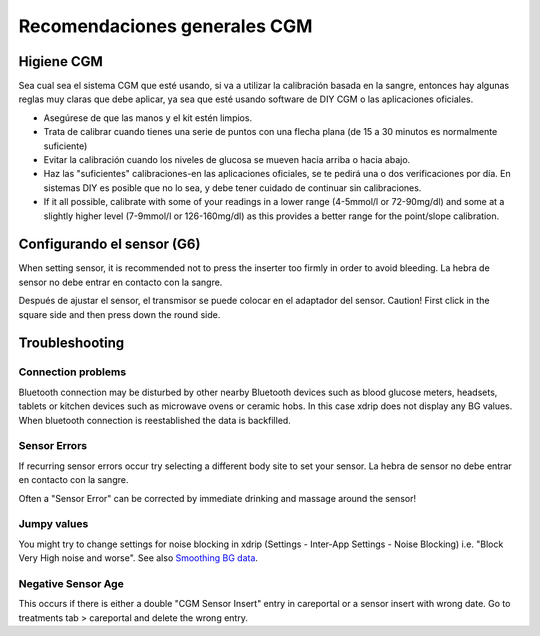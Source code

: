 Recomendaciones generales CGM
**************************************************

Higiene CGM
==================================================

Sea cual sea el sistema CGM que esté usando, si va a utilizar la calibración basada en la sangre, entonces hay algunas reglas muy claras que debe aplicar, ya sea que esté usando software de DIY CGM o las aplicaciones oficiales. 

* Asegúrese de que las manos y el kit estén limpios.
* Trata de calibrar cuando tienes una serie de puntos con una flecha plana (de 15 a 30 minutos es normalmente suficiente)
* Evitar la calibración cuando los niveles de glucosa se mueven hacia arriba o hacia abajo. 
* Haz las "suficientes" calibraciones-en las aplicaciones oficiales, se te pedirá una o dos verificaciones por día. En sistemas DIY es posible que no lo sea, y debe tener cuidado de continuar sin calibraciones.
* If it all possible, calibrate with some of your readings in a lower range (4-5mmol/l or 72-90mg/dl) and some at a slightly higher level (7-9mmol/l or 126-160mg/dl) as this provides a better range for the point/slope calibration.

Configurando el sensor (G6)
==================================================

When setting sensor, it is recommended not to press the inserter too firmly in order to avoid bleeding. La hebra de sensor no debe entrar en contacto con la sangre.

Después de ajustar el sensor, el transmisor se puede colocar en el adaptador del sensor. Caution! First click in the square side and then press down the round side.

Troubleshooting 
==================================================

Connection problems
--------------------------------------------------

Bluetooth connection may be disturbed by other nearby Bluetooth devices such as blood glucose meters, headsets, tablets or kitchen devices such as microwave ovens or ceramic hobs. In this case xdrip does not display any BG values. When bluetooth connection is reestablished the data is backfilled.

Sensor Errors
--------------------------------------------------
If recurring sensor errors occur try selecting a different body site to set your sensor. La hebra de sensor no debe entrar en contacto con la sangre. 

Often a "Sensor Error" can be corrected by immediate drinking and massage around the sensor!

Jumpy values
--------------------------------------------------
You might try to change settings for noise blocking in xdrip (Settings - Inter-App Settings - Noise Blocking) i.e. "Block Very High noise and worse".  See also `Smoothing BG data <../Usage/Smoothing-Blood-Glucose-Data-in-xDrip.html>`_.

Negative Sensor Age
--------------------------------------------------
.. image:: ../images/Troubleshooting_SensorAge.png
  :alt: Negative sensor age

This occurs if there is either a double "CGM Sensor Insert" entry in careportal or a sensor insert with wrong date. Go to treatments tab > careportal and delete the wrong entry.

